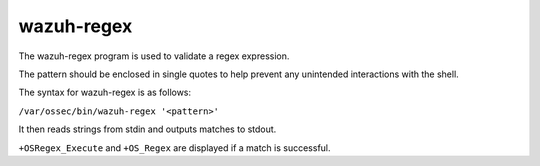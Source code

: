 .. Copyright (C) 2015, Wazuh, Inc.

.. meta::
  :description: Learn more about the wazuh-regex tool in this section of the Wazuh documentation.

.. _wazuh-regex:

wazuh-regex
===========

.. versionadded:: 4.2

The wazuh-regex program is used to validate a regex expression.

The pattern should be enclosed in single quotes to help prevent any unintended interactions with the shell.

The syntax for wazuh-regex is as follows:

``/var/ossec/bin/wazuh-regex '<pattern>'``

It then reads strings from stdin and outputs matches to stdout.

``+OSRegex_Execute`` and ``+OS_Regex`` are displayed if a match is successful.
